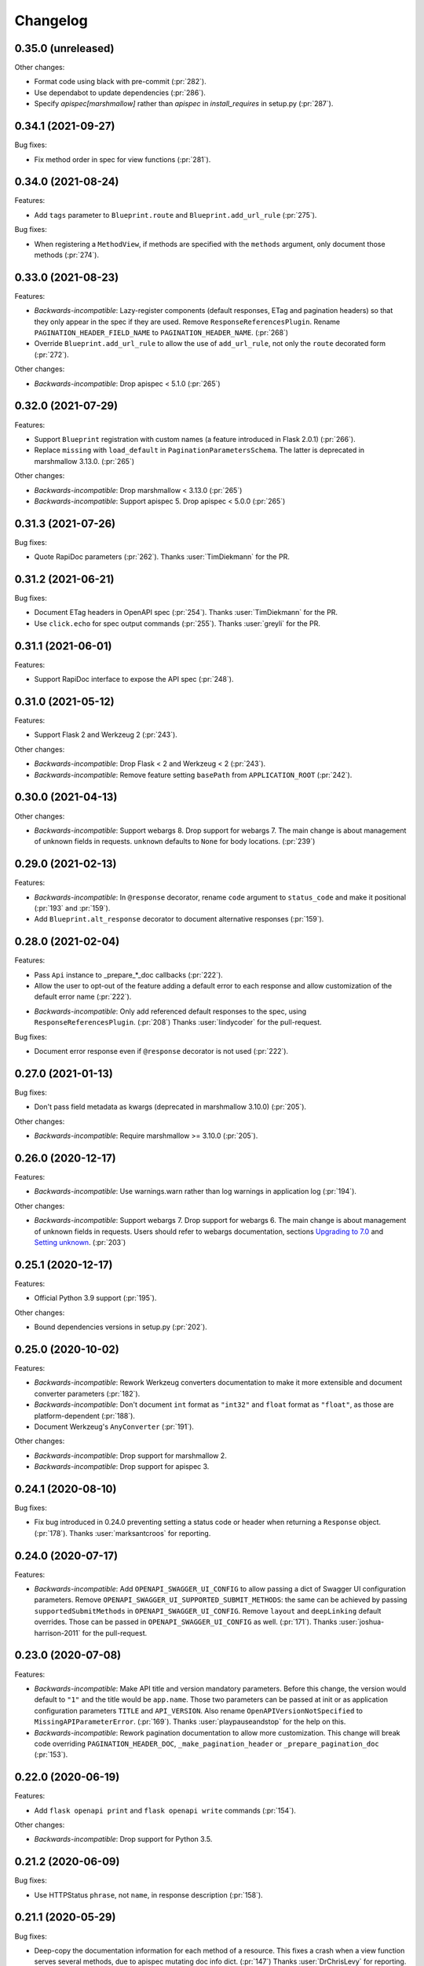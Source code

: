 Changelog
---------

0.35.0 (unreleased)
+++++++++++++++++++

Other changes:

- Format code using black with pre-commit (:pr:`282`).
- Use dependabot to update dependencies (:pr:`286`).
- Specify `apispec[marshmallow]` rather than `apispec` in `install_requires`
  in setup.py (:pr:`287`).

0.34.1 (2021-09-27)
+++++++++++++++++++

Bug fixes:

- Fix method order in spec for view functions (:pr:`281`).

0.34.0 (2021-08-24)
+++++++++++++++++++

Features:

- Add ``tags`` parameter to ``Blueprint.route`` and ``Blueprint.add_url_rule``
  (:pr:`275`).

Bug fixes:

- When registering a ``MethodView``, if methods are specified with the
  ``methods`` argument, only document those methods (:pr:`274`).

0.33.0 (2021-08-23)
+++++++++++++++++++

Features:

- *Backwards-incompatible*: Lazy-register components (default responses, ETag
  and pagination headers) so that they only appear in the spec if they are
  used. Remove ``ResponseReferencesPlugin``. Rename
  ``PAGINATION_HEADER_FIELD_NAME`` to ``PAGINATION_HEADER_NAME``. (:pr:`268`)
- Override ``Blueprint.add_url_rule`` to allow the use of ``add_url_rule``,
  not only the ``route`` decorated form (:pr:`272`).

Other changes:

- *Backwards-incompatible*: Drop apispec < 5.1.0 (:pr:`265`)

0.32.0 (2021-07-29)
+++++++++++++++++++

Features:

- Support ``Blueprint`` registration with custom names (a feature introduced in
  Flask 2.0.1) (:pr:`266`).
- Replace ``missing`` with ``load_default`` in ``PaginationParametersSchema``.
  The latter is deprecated in marshmallow 3.13.0. (:pr:`265`)

Other changes:

- *Backwards-incompatible*: Drop marshmallow < 3.13.0 (:pr:`265`)
- *Backwards-incompatible*: Support apispec 5. Drop apispec < 5.0.0 (:pr:`265`)

0.31.3 (2021-07-26)
+++++++++++++++++++

Bug fixes:

- Quote RapiDoc parameters (:pr:`262`). Thanks :user:`TimDiekmann` for the PR.

0.31.2 (2021-06-21)
+++++++++++++++++++

Bug fixes:

- Document ETag headers in OpenAPI spec (:pr:`254`).
  Thanks :user:`TimDiekmann` for the PR.
- Use ``click.echo`` for spec output commands (:pr:`255`).
  Thanks :user:`greyli` for the PR.

0.31.1 (2021-06-01)
+++++++++++++++++++

Features:

- Support RapiDoc interface to expose the API spec (:pr:`248`).

0.31.0 (2021-05-12)
+++++++++++++++++++

Features:

- Support Flask 2 and Werkzeug 2 (:pr:`243`).

Other changes:

- *Backwards-incompatible*: Drop Flask < 2 and Werkzeug < 2 (:pr:`243`).
- *Backwards-incompatible*: Remove feature setting ``basePath`` from
  ``APPLICATION_ROOT`` (:pr:`242`).

0.30.0 (2021-04-13)
+++++++++++++++++++

Other changes:

- *Backwards-incompatible*: Support webargs 8. Drop support for webargs 7.
  The main change is about management of unknown fields in requests.
  ``unknown`` defaults to ``None`` for body locations. (:pr:`239`)

0.29.0 (2021-02-13)
+++++++++++++++++++

Features:

- *Backwards-incompatible*: In ``@response`` decorator, rename ``code``
  argument to ``status_code`` and make it positional (:pr:`193` and :pr:`159`).
- Add ``Blueprint.alt_response`` decorator to document alternative responses
  (:pr:`159`).

0.28.0 (2021-02-04)
+++++++++++++++++++

Features:

* Pass ``Api`` instance to _prepare_*_doc callbacks (:pr:`222`).
* Allow the user to opt-out of the feature adding a default error to each
  response and allow customization of the default error name (:pr:`222`).
- *Backwards-incompatible*: Only add referenced default responses to the spec,
  using ``ResponseReferencesPlugin``. (:pr:`208`)
  Thanks :user:`lindycoder` for the pull-request.

Bug fixes:

* Document error response even if ``@response`` decorator is not used
  (:pr:`222`).

0.27.0 (2021-01-13)
+++++++++++++++++++

Bug fixes:

- Don't pass field metadata as kwargs (deprecated in marshmallow 3.10.0)
  (:pr:`205`).

Other changes:

- *Backwards-incompatible*: Require marshmallow >= 3.10.0 (:pr:`205`).

0.26.0 (2020-12-17)
+++++++++++++++++++

Features:

- *Backwards-incompatible*: Use warnings.warn rather than log warnings in
  application log (:pr:`194`).

Other changes:

- *Backwards-incompatible*: Support webargs 7. Drop support for webargs 6.
  The main change is about management of unknown fields in requests. Users
  should refer to webargs documentation, sections
  `Upgrading to 7.0 <https://webargs.readthedocs.io/en/latest/upgrading.html#upgrading-to-7-0>`_
  and
  `Setting unknown <https://webargs.readthedocs.io/en/latest/advanced.html#advanced-setting-unknown>`_.
  (:pr:`203`)

0.25.1 (2020-12-17)
+++++++++++++++++++

Features:

- Official Python 3.9 support (:pr:`195`).

Other changes:

- Bound dependencies versions in setup.py (:pr:`202`).

0.25.0 (2020-10-02)
+++++++++++++++++++

Features:

- *Backwards-incompatible*: Rework Werkzeug converters documentation to make
  it more extensible and document converter parameters (:pr:`182`).
- *Backwards-incompatible*: Don't document ``int`` format as ``"int32"`` and
  ``float`` format as ``"float"``, as those are platform-dependent (:pr:`188`).
- Document Werkzeug's ``AnyConverter`` (:pr:`191`).

Other changes:

- *Backwards-incompatible*: Drop support for marshmallow 2.
- *Backwards-incompatible*: Drop support for apispec 3.

0.24.1 (2020-08-10)
+++++++++++++++++++

Bug fixes:

- Fix bug introduced in 0.24.0 preventing setting a status code or header when
  returning a ``Response`` object. (:pr:`178`).
  Thanks :user:`marksantcroos` for reporting.

0.24.0 (2020-07-17)
+++++++++++++++++++

Features:

- *Backwards-incompatible*: Add ``OPENAPI_SWAGGER_UI_CONFIG`` to allow passing
  a dict of Swagger UI configuration parameters. Remove
  ``OPENAPI_SWAGGER_UI_SUPPORTED_SUBMIT_METHODS``: the same can be achieved by
  passing ``supportedSubmitMethods`` in ``OPENAPI_SWAGGER_UI_CONFIG``. Remove
  ``layout`` and ``deepLinking`` default overrides. Those can be passed in
  ``OPENAPI_SWAGGER_UI_CONFIG`` as well. (:pr:`171`).
  Thanks :user:`joshua-harrison-2011` for the pull-request.

0.23.0 (2020-07-08)
+++++++++++++++++++

Features:

- *Backwards-incompatible*: Make API title and version mandatory parameters.
  Before this change, the version would default to ``"1"`` and the title would
  be ``app.name``. Those two parameters can be passed at init or as application
  configuration parameters ``TITLE`` and ``API_VERSION``. Also rename
  ``OpenAPIVersionNotSpecified`` to ``MissingAPIParameterError``. (:pr:`169`).
  Thanks :user:`playpauseandstop` for the help on this.

- *Backwards-incompatible*: Rework pagination documentation to allow more
  customization. This change will break code overriding
  ``PAGINATION_HEADER_DOC``, ``_make_pagination_header`` or
  ``_prepare_pagination_doc`` (:pr:`153`).

0.22.0 (2020-06-19)
+++++++++++++++++++

Features:

- Add ``flask openapi print`` and ``flask openapi write`` commands (:pr:`154`).

Other changes:

- *Backwards-incompatible*: Drop support for Python 3.5.

0.21.2 (2020-06-09)
+++++++++++++++++++

Bug fixes:

- Use HTTPStatus ``phrase``, not ``name``, in response description (:pr:`158`).

0.21.1 (2020-05-29)
+++++++++++++++++++

Bug fixes:

- Deep-copy the documentation information for each method of a resource. This
  fixes a crash when a view function serves several methods, due to apispec
  mutating doc info dict. (:pr:`147`)
  Thanks :user:`DrChrisLevy` for reporting.

0.21.0 (2020-03-24)
+++++++++++++++++++

Features:

- Support webargs 6.0.0 (:pr:`132`).

Other changes:

- *Backwards-incompatible*: Drop support for webargs < 6.0.0. Marshmallow 3
  code with stacked ``@arguments`` using the same location must ensure the
  arguments schema have ``Meta.unknown=EXCLUDE``. This also applies to
  ``@arguments`` with ``query`` location stacked with ``@paginate``. Also,
  validation error messages are namespaced under the location. See the
  upgrading guide in webargs documentation for more details and a comprehensive
  list of changes. (:pr:`132`)

0.20.0 (2020-03-20)
+++++++++++++++++++

Bug fixes:

- *Backwards-incompatible*: Use ``HTTPStatus`` ``name`` rather than ``phrase``
  to name error components. This fixes an issue due to ``phrase`` containing
  spaces not being URL-encoded. Also change ``DefaultError`` into
  ``DEFAULT_ERROR`` for consistency. This change will break code referencing
  one of those errors. (:issue:`136`).
  Thanks :user:`michelle-avery` for reporting.

Other changes:

- *Backwards-incompatible*: Remove ``OPENAPI_REDOC_VERSION`` and
  ``OPENAPI_SWAGGER_UI_VERSION``. Remove hardcoded CDNs. Users should modify
  their code to use ``OPENAPI_REDOC_URL`` and ``OPENAPI_SWAGGER_UI_URL``
  instead. The docs provide examples of CDN URLs. (:issue:`134`).

0.19.2 (2020-02-20)
+++++++++++++++++++

Bug fixes:

- Fix ``utils.deepupdate`` for the case where the original value is a string or
  integer and the updated value is a ``dict`` (:issue:`129`).
  Thanks :user:`maj-skymedia` for reporting.

0.19.1 (2020-02-20)
+++++++++++++++++++

Bug fixes:

- Fix a regression introduced in 0.19.0. With marshmallow 2, the response would
  contain two ``'X-Pagination'`` headers: the correct header and an empty one.
  (:pr:`128`)

0.19.0 (2020-02-19)
+++++++++++++++++++

Features:

- *Backwards-incompatible*: Refactor automatic documentation generation. At
  import time, each decorator stores information under its own namespace in
  the view function's ``_apidoc`` attribute. Then at app init time, the
  information is used to generate the docs. This allows access to init time
  parameters, such as OpenAPI version or application parameters like feature
  toggle flags, when generating the doc. Custom decorators storing doc in
  ``_apidoc`` must adapt by storing doc under their own name (e.g.:
  ``_apidoc['custom']``), creating a doc preparation callback (e.g.:
  ``_prepare_custom_doc`` and appending this callback to
  ``Blueprint._prepare_doc_cbks``. (:pr:`123`).

- Define all possible HTTP responses as response components and automatically
  document "error" responses: ``"Default Error"`` when ``@response`` is used,
  response returned by ``@arguments`` on client input error, and responses for
  304, 412 and 428 when ``@etag`` is used. Also document pagination header.
  (:pr:`125`).

- Document error response in ``@paginate`` decorator (:pr:`126`).

Bug fixes:

- *Backwards-incompatible*: Ensure pagination arguments are in query string.
  ``'page'`` and ``'page_size'`` arguments passed in any other location are
  ignored by ``@paginate`` decorator. (:pr:`127`)

0.18.5 (2020-01-30)
+++++++++++++++++++

Other changes:

- Restrict webargs to <6.0.0 in setup.py due to breaking changes introduced in
  webargs 6 (:issue:`117`).

0.18.4 (2020-01-07)
+++++++++++++++++++

Features:

- ``check_etag`` logs a warning if method is not PUT, PATCH or DELETE
  (:pr:`116`).

Bug fixes:

- Only return 304 on GET and HEAD (:pr:`115`).

0.18.3 (2019-12-20)
+++++++++++++++++++

Features:

- Add default description to responses (:pr:`113`).
  Thanks :user:`nonnib` for the pull-request.

0.18.2 (2019-10-21)
+++++++++++++++++++

Features:

- Official Python 3.8 support (:pr:`108`).

0.18.1 (2019-10-07)
+++++++++++++++++++

Bug fixes:

- Fix passing ``spec_kwargs`` in ``Api.__init__`` and ``app`` in
  ``Api.init_app`` (:issue:`103`).

0.18.0 (2019-09-22)
+++++++++++++++++++

Rename to `flask-smorest` (:issue:`42`).

0.17.0 (2019-09-19)
+++++++++++++++++++

Features:

- *Backwards-incompatible*: Only return status code and short name in error
  handler (:pr:`84`).
- *Backwards-incompatible*: Remove logging from error handler. Logging can be
  achieved in application code by overriding ``handle_http_exception``.
  Remove ``_prepare_error_response_content``. Response payload is computed in
  ``handle_http_exception``. (:pr:`85`)
- *Backwards-incompatible*: Remove ``InvalidLocationError``. The mapping from
  webargs locations to OAS locations is done in apispec and no exception is
  raised if an invalid location is passed. (:pr:`81`)
- Add ``content_type`` argument to ``Blueprint.arguments`` and provide
  reasonable default content type for ``form`` and ``files`` (:pr:`83`).
- Add ``description`` parameter to ``Blueprint.arguments`` to pass description
  for ``requestBody`` (:pr:`93`).
- Allow customization of docstring delimiter string (:issue:`49`).
- Support file uploads as `multipart/form-data` (:pr:`97`).

Bug fixes:

- Fix documentation of ``form`` and ``files`` arguments: use ``requestBody``
  in OAS3, document content type (:pr:`83`).

Other changes:

- *Backwards-incompatible*: Don't republish ``NestedQueryArgsParser`` anymore.
  This belongs to user code and can be copied from webargs doc (:pr:`94`).
- *Backwards-incompatible*: Bump minimum apispec version to 3.0.0.

0.16.1 (2019-07-15)
+++++++++++++++++++

Bug fixes:

- Fix detection of unhandled exceptions in error handler for Flask=>1.1.0
  (:pr:`82`).

Other changes:

- Bump minimum Flask version to 1.1.0. From this version on, uncaught
  exceptions are passed to the error handler as ``InternalServerError`` with
  the exception attached as ``original_exception`` attribute. (:pr:`82`)

0.16.0 (2019-06-20)
+++++++++++++++++++

Features:

- Add ``parameters`` argument to ``Blueprint.route`` to pass documentation for
  parameters that are shared by all operations of a path (:pr:`78`).

Other changes:

- *Backwards-incompatible*: Bump minimum apispec version to 2.0.0.
- *Backwards-incompatible*: Path parameters documentation passed in
  ``Blueprint.doc`` is no longer merged with automatic documentation. It should
  be passed in ``Blueprint.route`` instead.
- *Backwards-incompatible*: Remove ``Api.schema`` and ``Api.definition``.
  Those methods are useless since ``Schema`` components are automatically
  registered by apispec. Manual component registration is still possible using
  the internal apispec ``Components`` object. (:pr:`75`)

0.15.1 (2019-06-18)
+++++++++++++++++++

Bug fixes:

- marshmallow 3.0.0rc7 compatibility (:pr:`77`).

0.15.0 (2019-05-09)
+++++++++++++++++++

Features:

- Add parameters to pass examples and headers in ``Blueprint.response``
  decorator (:pr:`63`).
- Add parameters to pass examples for ``requestBody`` in OpenAPI v3 in
  ``Blueprint.arguments`` decorator (:pr:`68`).
- Support status codes expressed as ``HTTPStatus`` in ``Blueprint.response``
  decorator (:issue:`60`).
  Thanks :user:`Regzand` for reporting.

Other changes:

- Bump minimum apispec version to 1.3.2.
- Bump minimum werkzeug version to 0.15. With 0.14.x versions, `412` responses
  are returned with no content.
- *Backwards-incompatible*: When using ``Blueprint.doc`` decorator to provide
  additional documentation to the response described in the
  ``Blueprint.response`` decorator, the user must use the same format (``str``,
  ``int`` or ``HTTPStatus``) to express the status code in both decorators.
  This is a side-effect of (:issue:`60`). Now that headers and examples can
  be described in ``Blueprint.response``, this should not be a common use case.

0.14.1 (2019-04-18)
+++++++++++++++++++

Features:

- Official Python 3.7 support (:pr:`45`).
- Rename ``Api.definition`` to ``Api.schema``. Keep ``Api.definition`` as an
  alias to ``Api.schema`` for backward compatibility (:pr:`53`).

Bug fixes:

- Fix passing route with path parameter default value (:pr:`58`).
  Thanks :user:`zedrdave` for reporting.
- When no descrition is provided to ``Blueprint.response``, don't add an empty
  string as description in the docs.
- Fix returning a ``tuple`` subclass from a view function. Only raw ``tuple``
  instances are considered as Flask's (return value, status, headers).
  ``tuple`` subclasses are treated as ``list`` and can be paginated/dumped.
  Raw ``tuple`` return values should be cast to another type (e.g. ``list``)
  to be distinguished from (return value, status, headers) tuple. (:issue:`52`)
  Thanks :user:`asyncee` for reporting.

0.14.0 (2019-03-08)
+++++++++++++++++++

Features:

- Allow view functions decorated with ``response`` to return a ``Response``
  object or a tuple with status and/or headers (:pr:`40`).
- Allow view functions decorated with ``paginate`` to return a tuple with
  status and/or headers (:pr:`40`). The pagination header is now passed
  in the response tuple. Users relying on undocumented
  ``get_context()['headers']`` as a workaround to pass headers must update
  their code to pass headers in the response tuple as well.

Bug fixes:

- Fix ETag computation when headers contain a duplicate key.

0.13.1 (2019-02-13)
+++++++++++++++++++

Features:

- Register Werkzeug's ``UUIDConverter`` in ``Api`` so that ``uuid`` path
  parameters are correctly documented.

0.13.0 (2019-02-12)
+++++++++++++++++++

Features:

- Add ``flask_plugin`` and ``marshmallow_plugin`` spec kwargs to allow
  overriding base plugins.
- *Backwards-incompatible*: Rename ``plugins`` spec kwarg to ``extra_plugins``.
- *Backwards-incompatible*: Don't default to OpenAPI version 2.0. The version
  must now be specified, either as ``OPENAPI_VERSION`` app parameter or as
  ``openapi_version`` spec kwarg.
- Support apispec 1.0.0.

Other changes:

- *Backwards-incompatible*: Drop support for apispec 0.x.

0.12.0 (2018-12-02)
+++++++++++++++++++

Features:

- *Backwards-incompatible*: ``Api.register_converter`` doesn't register
  converter in Flask app anymore. It should be registered manually using
  ``app.url_map.converters['converter_name'] = Converter``.
- ``Api.definition``, ``Api.register_field`` and ``Api.register_converter`` can
  be called before app initialization. The information is buffered and passed
  to the internal ``APISpec`` object when it is created, in ``Api.init_app``.

0.11.2 (2018-11-28)
+++++++++++++++++++

Bug fixes:

- Fix typo in ``ErrorHandlerMixin._prepare_error_response_content``.

0.11.1 (2018-11-20)
+++++++++++++++++++

Features:

- The ``HTTP_METHODS`` list that defines the order of the methods in the spec
  is now a class attribute of ``Blueprint``. It can be overridden to enforce
  another order.

Bug fixes:

- Import ``Mapping`` from ``collections.abc`` rather than ``collections``. The
  latter is deprecated in Python 3.7 and will be removed in 3.8.
- Merge manual doc added with ``Blueprint.doc`` with automatic documentation
  after auto doc is prepared (i.e. adapted to OpenAPI version) (:issue:`19`).
  Thanks :user:`fbergroth` for reporting.
- Merge automatic path parameter documentation with existing manual doc rather
  than append as duplicate parameter (:issue:`23`).
  Thanks :user:`congenica-andrew` for reporting.
- Fix path parameter documentation structure when using OpenAPI v3.
- Document http status codes as strings, not integers.
- Fix use of Swagger UI config parameter ``OPENAPI_SWAGGER_UI_URL``.


Other changes:

- 100% test coverage !


0.11.0 (2018-11-09)
+++++++++++++++++++

Features:

- *Backwards-incompatible*: Rework of the ETag feature. It is now accesible
  using dedicated ``Blueprint.etag`` decorator. ``check_etag`` and ``set_etag``
  are methods of ``Blueprint`` and ``etag.INCLUDE_HEADERS`` is replaced with
  ``Blueprint.ETAG_INCLUDE_HEADERS``. It is enabled by default (only on views
  decorated with ``Blueprint.etag``) and disabled with ``ETAG_DISABLED``
  application configuration parameter. ``is_etag_enabled`` is now private.
  (:pr:`21`)
- *Backwards-incompatible*: The ``response`` decorator returns a ``Response``
  object rather than a (``Response`` object, status code) tuple. The status
  code is set in the ``Response`` object.
- Support apispec 1.0.0b5.

0.10.0 (2018-10-24)
+++++++++++++++++++

Features:

- *Backwards-incompatible*: Don't prefix all routes in the spec with
  ``APPLICATION_ROOT``. If using OpenAPI v2, set ``APPLICATION_ROOT`` as
  ``basePath``. If using OpenAPI v3, the user should specify ``servers``
  manually.
- *Backwards-incompatible*: In testing and debug modes, ``verify_check_etag``
  not only logs a warning but also raises ``CheckEtagNotCalledError`` if
  ``check_etag`` is not called in a resource that needs it.

0.9.2 (2018-10-16)
++++++++++++++++++

Features:

- ``Api.register_blueprint`` passes ``**options`` keyword parameters to
  ``app.register_blueprint`` to override ``Blueprint`` defaults. Thanks
  :user:`dryobates` for the suggestion.

0.9.1 (2018-10-11)
++++++++++++++++++

Features:

- Support apispec 1.0.0b3.

Bug fixes:

- Fix crash when serving documentation at root of application. Thanks
  :user:`fbergroth` for the suggestion.

0.9.0 (2018-10-01)
++++++++++++++++++

Features:

- *Backwards-incompatible*: When pagination parameters are out of range, the
  API does not return a `404` error anymore. It returns a `200` code with an
  empty list and pagination metadata (:pr:`10`).
- *Backwards-incompatible*: Remove dependency on python-dateutil. This is an
  optional marshmallow dependency. Whether it is needed to deserialize date,
  time, or datetime strings depends on the application.
- Rework internal features by using mixin classes. This makes the code cleaner
  and adds customization possibilities (:issue:`9`).
- *Backwards-incompatible*: ``DEFAULT_PAGINATION_PARAMETERS`` is a class
  attribute of ``Blueprint``.
- *Backwards-incompatible*: When no ``Page`` class is passed to ``pagination``,
  (i.e. when doing pagination in view function), the pagination parameters are
  passed as a ``PaginationParameters`` object. The item count must be passed by
  setting it as ``item_count`` attribute of the ``PaginationParameters``
  object. The ``set_item_count`` function is removed.
- The pagination header name can be configured by overriding
  ``PAGINATION_HEADER_FIELD_NAME`` class attribute of ``Blueprint``. If set to
  ``None``, no pagination header is added to the response.
- *Backwards-incompatible*: The ``paginate`` decorator doesn't use
  ``NestedQueryFlaskParser`` by default. It is renamed to
  ``NestedQueryArgsParser`` and it can be used by overriding
  ``Blueprint.ARGUMENTS_PARSER``.
- Default error handler is registered for generic ``HTTPException``. Other
  extensions may register other handlers for specific exceptions or codes
  (:pr:`12`).

Other changes:

- *Backwards-incompatible*: Drop Flask 0.x support. Flask>=1.0 is now required.

0.8.1 (2018-09-24)
++++++++++++++++++

Features:

- Add `page` (page number) to pagination metadata.
- Set `produces` and `consumes` root document attributes when using OpenAPI v2.

Bug fixes:

- Document body parameter correctly when using OpenAPI v3.

0.8.0 (2018-09-20)
++++++++++++++++++

Features:

- Add ``API_SPEC_OPTIONS`` app config parameter. Thanks :user:`xalioth` for the
  suggestion.
- *Backwards-incompatible*: ``Api`` accepts a ``spec_kargs`` parameter, passed
  as kwargs to the internal ``APISpec`` instance. ``spec_plugins`` is removed,
  plugins shall be passed as ``spec_kwargs={'plugins': [...]}``.
- *Backwards-incompatible*: Get `summary` and `description` from docstrings
  (:pr:`5`).
- Add support for marshmallow 3.0.0b13. 2.x and 3b are now supported.
- Add support for apispec 1.0.0b2. 0.x and 1b are now supported.

Bug fixes:

- Document response schema correctly when using OpenAPI 3 (:issue:`8`). Thanks
  :user:`ffarella` for reporting.

0.7.0 (2018-07-19)
++++++++++++++++++

Other changes:

- *Backwards-incompatible*: Remove ``_wrapper_class`` from ``Page``. Creating a
  custom pager is easier by just overriding ``Page`` methods.
- *Backwards-incompatible*: Let ``OPENAPI_SWAGGER_UI_SUPPORTED_SUBMIT_METHODS``
  default to "all methods" list.

0.6.1 (2018-06-29)
++++++++++++++++++

Bug fixes:

- Swagger UI integration: respect ``OPENAPI_SWAGGER_UI_URL`` configuration paramater.
- ``Api.register_field``: use ``APISpec.register_field`` rather than access ``self.spec.ma_plugin`` directly.

0.6.0 (2018-06-29)
++++++++++++++++++

Features:

- *Backwards-incompatible*: Use apispec 0.39.0 plugin class interface.
- *Backwards-incompatible*: Expose APISpec's ``register_field`` and ``register_converter methods`` from ``Api`` object. ``Api.register_converter`` signature is modified to make ``name`` parameter optional.
- Pass extra apispec plugins to internal APISpec instance.

Other changes:

- *Backwards-incompatible*: Drop official support for Python 3.4.

0.5.2 (2018-06-21)
++++++++++++++++++

Features:

- Pass OpenAPI version as ``OPENAPI_VERSION`` app config parameter.
- Add Swagger UI (3.x) integration.

0.5.1 (2018-06-18)
++++++++++++++++++

Features:

- ReDoc: Use unpkg CDN for 2.x version.

0.5.0 (2018-06-05)
++++++++++++++++++

Features:

- *Backwards-incompatible*: In ``Blueprint.route``, the endpoint name defaults to the function name with the case unchanged. Before this change, the name was lowercased.
- *Backwards-incompatible*: Pagination is now managed by dedicated ``Blueprint.paginate`` decorator.
- Add ``etag.INCLUDE_HEADERS`` to specify which headers to use for ETag computation (defaults to ``['X-Pagination']``).
- In ``verify_check_etag``, endpoint name is added to the warning message.

0.4.2 (2018-04-27)
++++++++++++++++++

Bug fixes:

- Pagination: don't crash if ``item_count`` is not set, just log a warning and set no pagination header.
- API spec: Fix leading/trailing slash issues in api-docs Blueprint. Fixes compatibility with Flask 1.0.

0.4.1 (2018-04-17)
++++++++++++++++++

Features:

- Allow multiple calls to ``Blueprint.arguments`` on a view function.
- Enforce order of fields in ``PaginationParametersSchema`` and ``PaginationMetadataSchema``.
- Minor improvements in test_examples.py.

0.4.0 (2018-04-05)
++++++++++++++++++

Features:

- *Backwards-incompatible*: The case of a parameter both in URL and in arguments Schema is now unsupported.
- *Backwards-incompatible*: By default, Schema parameter passed in ``Blueprint.arguments`` is documented as `required`.
- *Backwards-incompatible*: ``APISpec.register_field`` now uses apispec API. It must be passed a  ``(type, format)`` couple or an already registered ``Field`` class (this includes base marshmallow ``Fields``. When using ``(type, format)``, ``format`` doesn't default to ``None`` anymore.
- Preserve order when serving the spec file:
  - Fields are printed in declaration order if Schema.Meta.ordered is True
  - Methods in a method view are printed in this order: ['OPTIONS', 'HEAD', 'GET', 'POST', 'PUT', 'PATCH', 'DELETE']
  - Paths are added in declaration order

Bug fixes:

- Document response as array when using paginate_with.

0.3.0 (2018-03-02)
++++++++++++++++++

Features:

- Add leading and trailing ``/`` to OPENAPI_URL_PREFIX if missing.
- *Backwards-incompatible*: Change default URL path for OpenAPI JSON to ``'openapi.json'``.

Bug fixes:

- Fix OpenAPI docs URL paths.
- *Backwards-incompatible*: ``Blueprint.route(self, rule, **options)`` matches ``flask``'s ``Blueprint`` signature.

0.2.0 (2018-03-02)
++++++++++++++++++

Features:

- ``format`` parameter in ``register_converter`` and ``register_field`` is now optional and defaults to ``None``.
- APISpec inherits from original apispec.APISpec.
- *Backwards-incompatible*: The internal ``APISpec`` instance is now exposed as public attribute ``spec`` of ``Api``. ``register_converter`` and ``register_field`` are not proxied anymore by ``Api`` and must be called on ``spec``.
- *Backwards-incompatible*: ``Api.register_converter`` takes a ``name`` parameter and registers a converter in the ``Flask`` application as well as in its internal ``APISpec`` instance.
- *Backwards-incompatible*: ``Api.register_spec_plugin`` is removed. ``api.register_spec_plugin(...)`` shall be replaced with ``api.spec.setup_plugin(...)``.

0.1.1 (2018-02-16)
++++++++++++++++++

Bug fixes:

- Fix version number.

Support:

- Add dev-requirements.txt.

0.1.0 (2018-02-16)
++++++++++++++++++

First release.
